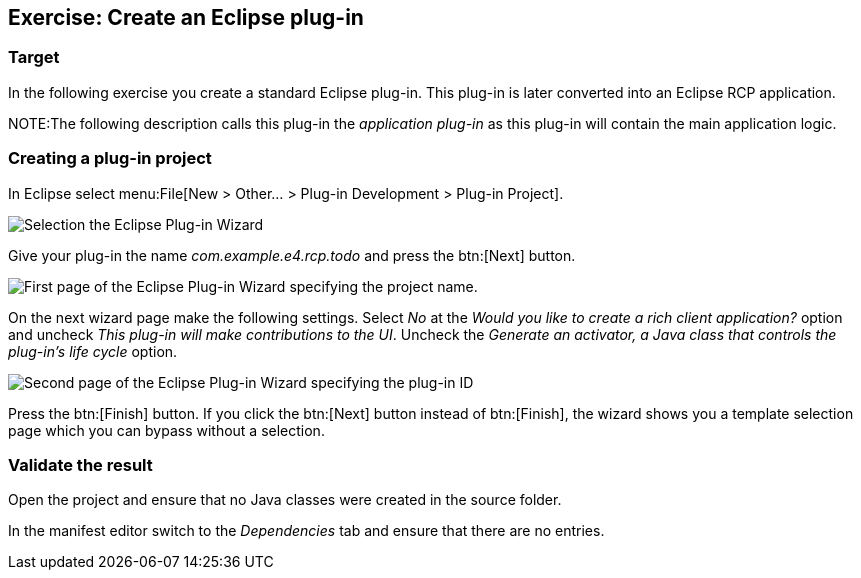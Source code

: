 == Exercise: Create an Eclipse plug-in

=== Target

In the following exercise you create a standard Eclipse
plug-in.
This plug-in is later converted into an Eclipse
RCP application.

NOTE:The following description calls this plug-in the _application plug-in_ as this plug-in will contain the main application logic.

=== Creating a plug-in project

In Eclipse select menu:File[New > Other...  > Plug-in Development > Plug-in Project].

image::training_firstrcp08.png[Selection the Eclipse Plug-in Wizard,pdfwidth=60%]

Give your plug-in the name _com.example.e4.rcp.todo_ and press the btn:[Next] button.

image::training_firstrcp10.png[First page of the Eclipse Plug-in Wizard specifying the project name.,pdfwidth=60%]

On the next wizard page make the following settings.
Select _No_ at the _Would you like to create a rich client application?_ option and uncheck _This plug-in will make contributions to the UI_.
Uncheck the _Generate an activator, a Java class that controls the plug-in's life cycle_
option.

image::training_firstrcp20.png[Second page of the Eclipse Plug-in Wizard specifying the plug-in ID, version, Name, Activator and the RCP type.,pdfwidth=60%]

Press the btn:[Finish] button.
If you click the btn:[Next] button instead of btn:[Finish], the wizard shows you a template selection page which you can bypass without a selection.

=== Validate the result

Open the project and ensure that no Java classes were created in the source folder.

In the manifest editor switch to the _Dependencies_ tab and ensure that there are no entries.

